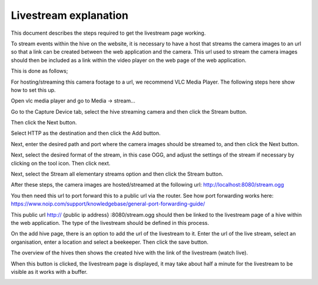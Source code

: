 Livestream explanation
==================

This document describes the steps required to get the livestream page working.

To stream events within the hive on the website, it is necessary to have a host that streams the camera images to an url so that a link can be created between the web application and the camera. This url used to stream the camera images should then be included as a link within the video player on the web page of the web application.

This is done as follows;

For hosting/streaming this camera footage to a url, we recommend VLC Media Player. The following steps here show how to set this up.

Open vlc media player and go to Media -> stream...

.. image:: images/livestream/1.png
    :width: 400
    :alt: 1

Go to the Capture Device tab, select the hive streaming camera and then click the Stream button.

.. image:: images/livestream/2.png
    :width: 400
    :alt: 2

Then click the Next button.

.. image:: images/livestream/3.png
    :width: 400
    :alt: 3

Select HTTP as the destination and then click the Add button.

.. image:: images/livestream/4.png
    :width: 400
    :alt: 4

Next, enter the desired path and port where the camera images should be streamed to, and then click the Next button.

.. image:: images/livestream/5.png
    :width: 400
    :alt: 5

Next, select the desired format of the stream, in this case OGG, and adjust the settings of the stream if necessary by clicking on the tool icon. Then click next.

.. image:: images/livestream/6.png
    :width: 400
    :alt: 6

.. image:: images/livestream/7.png
    :width: 400
    :alt: 7

.. image:: images/livestream/8.png
    :width: 400
    :alt: 8

Next, select the Stream all elementary streams option and then click the Stream button.

.. image:: images/livestream/9.png
    :width: 400
    :alt: 9

After these steps, the camera images are hosted/streamed at the following url: http://localhost:8080/stream.ogg

You then need this url to port forward this to a public url via the router. See how port forwarding works here: https://www.noip.com/support/knowledgebase/general-port-forwarding-guide/

This public url http:// {public ip address} :8080/stream.ogg should then be linked to the livestream page of a hive within the web application. The type of the livestream should be defined in this process.

On the add hive page, there is an option to add the url of the livestream to it. Enter the url of the live stream, select an organisation, enter a location and select a beekeeper. Then click the save button.

The overview of the hives then shows the created hive with the link of the livestream (watch live).

.. image:: images/livestream/10.png
    :width: 400
    :alt: 10

When this button is clicked, the livestream page is displayed, it may take about half a minute for the livestream to be visible as it works with a buffer.

.. image:: images/livestream/11.png
    :width: 400
    :alt: 11
